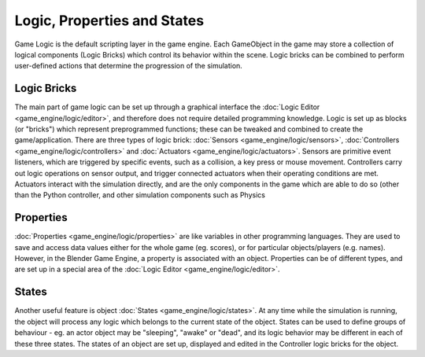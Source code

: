
Logic, Properties and States
============================


Game Logic is the default scripting layer in the game engine.
Each GameObject in the game may store a collection of logical components (Logic Bricks)
which control its behavior within the scene. Logic bricks can be combined to perform
user-defined actions that determine the progression of the simulation.


Logic Bricks
------------

The main part of game logic can be set up through a graphical interface the :doc:`Logic Editor <game_engine/logic/editor>`\ , and therefore does not require detailed programming knowledge.  Logic is set up as blocks (or "bricks") which represent preprogrammed functions; these can be tweaked and combined to create the game/application. There are three types of logic brick: :doc:`Sensors <game_engine/logic/sensors>`\ , :doc:`Controllers <game_engine/logic/controllers>` and :doc:`Actuators <game_engine/logic/actuators>`\ . Sensors are primitive event listeners, which are triggered by specific events, such as a collision, a key press or mouse movement. Controllers carry out logic operations on sensor output, and trigger connected actuators when their operating conditions are met. Actuators interact with the simulation directly, and are the only components in the game which are able to do so (other than the Python controller, and other simulation components such as Physics


Properties
----------

:doc:`Properties <game_engine/logic/properties>` are like variables in other programming languages. They are used to save and access data values either for the whole game (eg. scores), or for particular objects/players (e.g. names). However, in the Blender Game Engine, a property is associated with an object. Properties can be of different types, and are set up in a special area of the :doc:`Logic Editor <game_engine/logic/editor>`\ .


States
------

Another useful feature is object :doc:`States <game_engine/logic/states>`\ . At any time while the simulation is running, the object will process any logic which belongs to the current state of the object. States can be used to define groups of behaviour - eg. an actor object may be "sleeping", "awake" or "dead", and its logic behavior may be different in each of these three states. The states of an object are set up, displayed and edited in the Controller logic bricks for the object.

